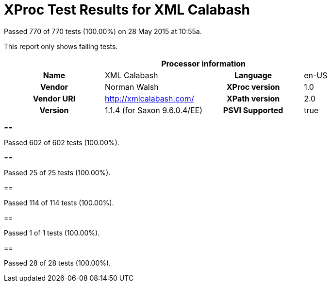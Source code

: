 
= XProc Test Results for XML Calabash

Passed 770 of 770 tests (100.00%) on 28 May 2015 at 10:55a.

:toc: right

This report only shows failing tests.

[cols="<h,<,<h,<"]
|=============================================
4+<h|Processor information
|Name|XML Calabash|Language|en-US
|Vendor|Norman Walsh|XProc version|1.0
|Vendor URI|http://xmlcalabash.com/|XPath version|2.0
|Version|1.1.4 (for Saxon 9.6.0.4/EE)|PSVI Supported|true
|=============================================


== 

Passed 602 of 602 tests (100.00%).


== 

Passed 25 of 25 tests (100.00%).


== 

Passed 114 of 114 tests (100.00%).


== 

Passed 1 of 1 tests (100.00%).


== 

Passed 28 of 28 tests (100.00%).


